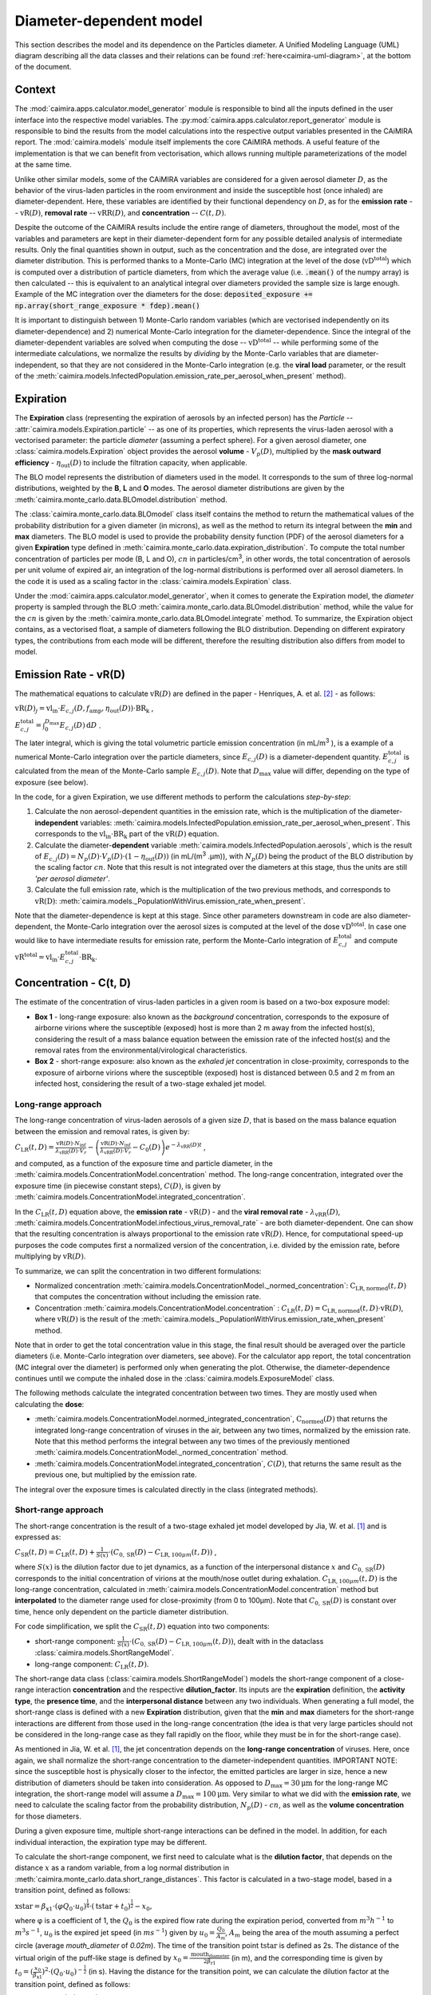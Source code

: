 *************************
Diameter-dependent model
*************************

This section describes the model and its dependence on the Particles diameter. A Unified Modeling Language (UML) diagram describing all the data classes and their relations can be found :ref:`here<caimira-uml-diagram>`, at the bottom of the document.

Context
=======


The :mod:`caimira.apps.calculator.model_generator` module is responsible to bind all the inputs defined in the user interface into the respective model variables.
The :py:mod:`caimira.apps.calculator.report_generator` module is responsible to bind the results from the model calculations into the respective output variables presented in the CAiMIRA report.
The :mod:`caimira.models` module itself implements the core CAiMIRA methods.  A useful feature of the implementation is that we can benefit from vectorisation, which allows running multiple parameterizations of the model at the same time.

Unlike other similar models, some of the CAiMIRA variables are considered for a given aerosol diameter :math:`D`, 
as the behavior of the virus-laden particles in the room environment and inside the susceptible host (once inhaled) are diameter-dependent. 
Here, these variables are identified by their functional dependency on :math:`D`, as for the **emission rate** -- :math:`\mathrm{vR}(D)`, **removal rate** -- :math:`\mathrm{vRR}(D)`, and **concentration** -- :math:`C(t, D)`.

Despite the outcome of the CAiMIRA results include the entire range of diameters, throughout the model,
most of the variables and parameters are kept in their diameter-dependent form for any possible detailed analysis of intermediate results.
Only the final quantities shown in output, such as the concentration and the dose, are integrated over the diameter distribution.
This is performed thanks to a Monte-Carlo (MC) integration at the level of the dose (:math:`\mathrm{vD^{total}}`) which is computed over a distribution of particle diameters,
from which the average value (i.e. :code:`.mean()` of the numpy array) is then calculated -- this is equivalent to an analytical integral over diameters
provided the sample size is large enough. Example of the MC integration over the diameters for the dose:
:code:`deposited_exposure += np.array(short_range_exposure * fdep).mean()`

It is important to distinguish between 1) Monte-Carlo random variables (which are vectorised independently on its diameter-dependence) and 2) numerical Monte-Carlo integration for the diameter-dependence.
Since the integral of the diameter-dependent variables are solved when computing the dose -- :math:`\mathrm{vD^{total}}` -- while performing some of the intermediate calculations, 
we normalize the results by *dividing* by the Monte-Carlo variables that are diameter-independent, so that they are not considered in the Monte-Carlo integration (e.g. the **viral load** parameter, or the result of the :meth:`caimira.models.InfectedPopulation.emission_rate_per_aerosol_when_present` method).

Expiration
==========

The **Expiration** class (representing the expiration of aerosols by an infected person) has the `Particle` -- :attr:`caimira.models.Expiration.particle` -- as one of its properties, 
which represents the virus-laden aerosol with a vectorised parameter: the particle `diameter` (assuming a perfect sphere).
For a given aerosol diameter, one :class:`caimira.models.Expiration` object provides the aerosol **volume** - :math:`V_p(D)`, multiplied by the **mask outward efficiency** - :math:`η_\mathrm{out}(D)` to include the filtration capacity, when applicable.

The BLO model represents the distribution of diameters used in the model. It corresponds to the sum of three log-normal distributions, weighted by the **B**, **L** and **O** modes.
The aerosol diameter distributions are given by the :meth:`caimira.monte_carlo.data.BLOmodel.distribution` method.

The :class:`caimira.monte_carlo.data.BLOmodel` class itself contains the method to return the mathematical values of the probability distribution for a given diameter (in microns), 
as well as the method to return its integral between the **min** and **max** diameters.
The BLO model is used to provide the probability density function (PDF) of the aerosol diameters for a given **Expiration** type defined in :meth:`caimira.monte_carlo.data.expiration_distribution`.
To compute the total number concentration of particles per mode (B, L and O), :math:`cn` in particles/cm\ :sup:`3`\, in other words, the total concentration of aerosols per unit volume of expired air, 
an integration of the log-normal distributions is performed over all aerosol diameters. In the code it is used as a scaling factor in the :class:`caimira.models.Expiration` class.

Under the :mod:`caimira.apps.calculator.model_generator`, when it comes to generate the Expiration model, the `diameter` property is sampled through the BLO :meth:`caimira.monte_carlo.data.BLOmodel.distribution` method, while the value for the :math:`cn` is given by the :meth:`caimira.monte_carlo.data.BLOmodel.integrate` method.
To summarize, the Expiration object contains, as a vectorised float, a sample of diameters following the BLO distribution. Depending on different expiratory types, the contributions from each mode will be different, therefore the resulting distribution also differs from model to model.

Emission Rate - vR(D)
=====================

The mathematical equations to calculate :math:`\mathrm{vR}(D)` are defined in the paper - Henriques, A. et al. [2]_ - as follows:

:math:`\mathrm{vR}(D)_j= \mathrm{vl_{in}} \cdot E_{c,j}(D,f_{\mathrm{amp}},\eta_{\mathrm{out}}(D)) \cdot {\mathrm{BR}}_{\mathrm{k}}` ,

:math:`E_{c,j}^{\mathrm{total}} = \int_0^{D_{\mathrm{max}}} E_{c,j}(D)\, \mathrm{d}D` .

The later integral, which is giving the total volumetric particle emission concentration (in mL/m\ :sup:`3` \), is a example of a numerical Monte-Carlo integration over the particle diameters, 
since :math:`E_{c,j}(D)` is a diameter-dependent quantity. :math:`E^{\mathrm{total}}_{c, j}` is calculated from the mean of the Monte-Carlo sample :math:`E_{c,j}(D)`.
Note that :math:`D_{\mathrm{max}}` value will differ, depending on the type of exposure (see below).

In the code, for a given Expiration, we use different methods to perform the calculations *step-by-step*:

1. Calculate the non aerosol-dependent quantities in the emission rate, which is the multiplication of the diameter-**independent** variables: :meth:`caimira.models.InfectedPopulation.emission_rate_per_aerosol_when_present`. This corresponds to the :math:`\mathrm{vl_{in}} \cdot \mathrm{BR_{k}}` part of the :math:`\mathrm{vR}(D)` equation.
2. Calculate the diameter-**dependent** variable :meth:`caimira.models.InfectedPopulation.aerosols`, which is the result of :math:`E_{c,j}(D) = N_p(D) \cdot V_p(D) \cdot (1 − η_\mathrm{out}(D))` (in mL/(m\ :sup:`3` \.µm)), with :math:`N_p(D)` being the product of the BLO distribution by the scaling factor :math:`cn`. Note that this result is not integrated over the diameters at this stage, thus the units are still *'per aerosol diameter'*.
3. Calculate the full emission rate, which is the multiplication of the two previous methods, and corresponds to :math:`\mathrm{vR(D)}`: :meth:`caimira.models._PopulationWithVirus.emission_rate_when_present`.

Note that the diameter-dependence is kept at this stage. Since other parameters downstream in code are also diameter-dependent, the Monte-Carlo integration over the aerosol sizes is computed at the level of the dose :math:`\mathrm{vD^{total}}`.
In case one would like to have intermediate results for emission rate, perform the Monte-Carlo integration of :math:`E_{c, j}^{\mathrm{total}}` and compute :math:`\mathrm{vR^{total}} =\mathrm{vl_{in}} \cdot E_{c, j}^{\mathrm{total}} \cdot \mathrm{BR_k}`.

Concentration - C(t, D)
=======================

The estimate of the concentration of virus-laden particles in a given room is based on a two-box exposure model:

* **Box 1** - long-range exposure: also known as the *background* concentration, corresponds to the exposure of airborne virions where the susceptible (exposed) host is more than 2 m away from the infected host(s), considering the result of a mass balance equation between the emission rate of the infected host(s) and the removal rates from the environmental/virological characteristics.
* **Box 2** - short-range exposure: also known as the *exhaled jet* concentration in close-proximity, corresponds to the exposure of airborne virions where the susceptible (exposed) host is distanced between 0.5 and 2 m from an infected host, considering the result of a two-stage exhaled jet model.

Long-range approach
*******************

The long-range concentration of virus-laden aerosols of a given size :math:`D`, that is based on the mass balance equation between the emission and removal rates, is given by:

:math:`C_{\mathrm{LR}}(t, D)=\frac{\mathrm{vR}(D) \cdot N_{\mathrm{inf}}}{\lambda_{\mathrm{vRR}}(D) \cdot V_r}-\left (\frac{\mathrm{vR}(D) \cdot N_{\mathrm{inf}}}{\lambda_{\mathrm{vRR}}(D) \cdot V_r}-C_0(D) \right )e^{-\lambda_{\mathrm{vRR}}(D)t}` ,

and computed, as a function of the exposure time and particle diameter, in the :meth:`caimira.models.ConcentrationModel.concentration` method.
The long-range concentration, integrated over the exposure time (in piecewise constant steps), :math:`C(D)`, is given by :meth:`caimira.models.ConcentrationModel.integrated_concentration`.

In the :math:`C_{\mathrm{LR}}(t, D)` equation above, the **emission rate** - :math:`\mathrm{vR}(D)` - and the **viral removal rate** - :math:`\lambda_{\mathrm{vRR}}(D)`, :meth:`caimira.models.ConcentrationModel.infectious_virus_removal_rate` - are both diameter-dependent.
One can show that the resulting concentration is always proportional to the emission rate :math:`\mathrm{vR}(D)`. Hence, for computational speed-up purposes
the code computes first a normalized version of the concentration, i.e. divided by the emission rate, before multiplying by :math:`\mathrm{vR}(D)`.

To summarize, we can split the concentration in two different formulations:

* Normalized concentration :meth:`caimira.models.ConcentrationModel._normed_concentration`: :math:`\mathrm{C_\mathrm{LR, normed}}(t, D)` that computes the concentration without including the emission rate.
* Concentration :meth:`caimira.models.ConcentrationModel.concentration` : :math:`C_{\mathrm{LR}}(t, D) = \mathrm{C_\mathrm{LR, normed}}(t, D) \cdot \mathrm{vR}(D)`, where :math:`\mathrm{vR}(D)` is the result of the :meth:`caimira.models._PopulationWithVirus.emission_rate_when_present` method.

Note that in order to get the total concentration value in this stage, the final result should be averaged over the particle diameters (i.e. Monte-Carlo integration over diameters, see above).
For the calculator app report, the total concentration (MC integral over the diameter) is performed only when generating the plot.
Otherwise, the diameter-dependence continues until we compute the inhaled dose in the :class:`caimira.models.ExposureModel` class.

The following methods calculate the integrated concentration between two times. They are mostly used when calculating the **dose**:

* :meth:`caimira.models.ConcentrationModel.normed_integrated_concentration`, :math:`\mathrm{C_\mathrm{normed}}(D)` that returns the integrated long-range concentration of viruses in the air, between any two times, normalized by the emission rate. Note that this method performs the integral between any two times of the previously mentioned :meth:`caimira.models.ConcentrationModel._normed_concentration` method.
* :meth:`caimira.models.ConcentrationModel.integrated_concentration`, :math:`C(D)`, that returns the same result as the previous one, but multiplied by the emission rate.

The integral over the exposure times is calculated directly in the class (integrated methods).

Short-range approach
********************

The short-range concentration is the result of a two-stage exhaled jet model developed by Jia, W. et al. [1]_ and is expressed as:

:math:`C_{\mathrm{SR}}(t, D) = C_{\mathrm{LR}} (t, D) + \frac{1}{S({x})} \cdot (C_{0, \mathrm{SR}}(D) - C_{\mathrm{LR}, 100μm}(t, D))` ,

where :math:`S(x)` is the dilution factor due to jet dynamics, as a function of the interpersonal distance :math:`x` and :math:`C_{0, \mathrm{SR}}(D)` corresponds to the initial concentration of virions at the mouth/nose outlet during exhalation.
:math:`C_{\mathrm{LR}, 100μm}(t, D)` is the long-range concentration, calculated in :meth:`caimira.models.ConcentrationModel.concentration` method but **interpolated** to the diameter range used for close-proximity (from 0 to 100μm).
Note that :math:`C_{0, \mathrm{SR}}(D)` is constant over time, hence only dependent on the particle diameter distribution. 

For code simplification, we split the :math:`C_{\mathrm{SR}}(t, D)` equation into two components:

* short-range component: :math:`\frac{1}{S({x})} \cdot (C_{0, \mathrm{SR}}(D) - C_{\mathrm{LR}, 100μm}(t, D))`, dealt with in the dataclass :class:`caimira.models.ShortRangeModel`.
* long-range component: :math:`C_{\mathrm{LR}} (t, D)`.

The short-range data class (:class:`caimira.models.ShortRangeModel`) models the short-range component of a close-range interaction **concentration** and the respective **dilution_factor**.
Its inputs are the **expiration** definition, the **activity type**, the **presence time**, and the **interpersonal distance** between any two individuals.
When generating a full model, the short-range class is defined with a new **Expiration** distribution, 
given that the **min** and **max** diameters for the short-range interactions are different from those used in the long-range concentration (the idea is that very large particles should not be considered in the long-range case as they fall rapidly on the floor, 
while they must be in for the short-range case).

As mentioned in Jia, W. et al. [1]_, the jet concentration depends on the **long-range concentration** of viruses. 
Here, once again, we shall normalize the short-range concentration to the diameter-independent quantities. 
IMPORTANT NOTE: since the susceptible host is physically closer to the infector, the emitted particles are larger in size, 
hence a new distribution of diameters should be taken into consideration. 
As opposed to :math:`D_{\mathrm{max}} = 30\mathrm{μm}` for the long-range MC integration, the short-range model will assume a :math:`D_{\mathrm{max}} = 100\mathrm{μm}`.
Very similar to what we did with the **emission rate**, we need to calculate the scaling factor from the probability distribution, :math:`N_p(D)` - :math:`cn`, as well as the **volume concentration** for those diameters.

During a given exposure time, multiple short-range interactions can be defined in the model.
In addition, for each individual interaction, the expiration type may be different.

To calculate the short-range component, we first need to calculate what is the **dilution factor**, that depends on the distance :math:`x` as a random variable, from a log normal distribution in :meth:`caimira.monte_carlo.data.short_range_distances`.
This factor is calculated in a two-stage model, based in a transition point, defined as follows:

:math:`\mathrm{xstar}=𝛽_{\mathrm{x1}} \cdot (φQ_{0} \cdot u_{0})^\frac{1}{4} \cdot (\mathrm{tstar} + t_{0})^\frac{1}{2} - x_{0}`,

where φ is a coefficient of 1, the :math:`Q_{0}` is the expired flow rate during the expiration period, converted from :math:`m^{3} h^{-1}` to :math:`m^{3} s^{-1}`, :math:`u_{0}` is the expired jet speed (in :math:`m s^{-1}`) given by :math:`u_{0}=\frac{Q_{0}}{A_{m}}`, :math:`A_{m}` being the area of the mouth assuming a perfect circle (average `mouth_diameter` of `0.02m`).
The time of the transition point :math:`\mathrm{tstar}` is defined as 2s. The distance of the virtual origin of the puff-like stage is defined by :math:`x_{0}=\frac{\textrm{mouth_diameter}}{2𝛽_{\mathrm{r1}}}` (in m), and the corresponding time is given by :math:`t_{0}=(\frac{x_{0}}{𝛽_{\mathrm{x1}}})^2 \cdot (Q_{0} \cdot u_{0})^{-\frac{1}{2}}` (in s).
Having the distance for the transition point, we can calculate the dilution factor at the transition point, defined as follows:

:math:`\mathrm{Sxstar}=2𝛽_{\mathrm{r1}}\frac{(xstar + x_{0})}{\textrm{mouth_diameter}}`.

The remaining dilution factors, either in the jet- or puff-like stages are calculated as follows:

:math:`\mathrm{factors}(x)=\begin{cases}\hfil 2𝛽_{\mathrm{r1}}\frac{(x + x_{0})}{\textrm{mouth_diameter}} & \textrm{if } x < \mathrm{xstar},\\\hfil \mathrm{Sxstar} \cdot \biggl(1 + \frac{𝛽_{\mathrm{r2}}(x - xstar)}{𝛽_{\mathrm{r1}}(xstar + x_{0})}\biggl)^3 & \textrm{if } x > \mathrm{xstar}.\end{cases}`

The parameters :math:`𝛽_{\mathrm{r1}}`, :math:`𝛽_{\mathrm{r2}}` and :math:`𝛽_{\mathrm{x1}}` are defined as `0.18`, `0.2`, and `2.4` respectively. The dilution factor for each distance `x` is then stored in the :math:`\mathrm{factors}` array that is returned by the method.

Having the dilution factors, the **initial concentration of virions at the mouth/nose**, :math:`C_{0, \mathrm{SR}}(D)`, is calculated as follows:

:math:`C_{0, \mathrm{SR}}(D) = N_p(D) \cdot V_p(D) \cdot \mathrm{vl_{in}} \cdot 10^{-6}`, 
given by :meth:`caimira.models.Expiration.jet_origin_concentration`. It computes the same quantity as :meth:`caimira.models.Expiration.aerosols`, except for the mask inclusion. As previously mentioned, it is normalized by the **viral load**, which is a diameter-independent property. 
Note, the :math:`10^{-6}` factor corresponds to the conversion from :math:`\mathrm{μm}^{3} \cdot \mathrm{cm}^{-3}` to :math:`\mathrm{mL} \cdot m^{-3}`.

Note that similarly to the `long-range` approach, the MC integral over the diameters is not calculated at this stage.

For consistency, the long-range concentration parameter, :math:`C_{\mathrm{LR}, 100\mathrm{μm}}(t, D)` in the :class:`caimira.models.ShortRangeModel` class **only**, 
shall also be normalized by the **viral load** and, since in the short-range model the diameter range is different than at long-range (as mentioned above), 
we need to account for that difference.
The former operation is given in method :meth:`caimira.models.ShortRangeModel._long_range_normed_concentration`. For the diameter range difference, there are a few options:
one solution would be to recompute the values a second time using :math:`D_{\mathrm{max}} = 100\mathrm{μm}`;
or perform a approximation using linear interpolation, which is possible and more effective in terms of performance. We decided to adopt the interpolation solution.
The set of points with a known value are given by the default expiration particle diameters for long-range, i.e. from 0 to 30 :math:`\mathrm{μm}`.
The set of points we want the interpolated values are given by the short-range expiration particle diameters, i.e. from 0 to 100 :math:`\mathrm{μm}`. 

To summarize, in the code, :math:`C_{\mathrm{SR}}(t, D)` is computed as follows:

* calculate the `dilution_factor` - :math:`S({x})` - in the method :meth:`caimira.models.ShortRangeModel.dilution_factor`, with the distance :math:`x` as a random variable (log normal distribution in :meth:`caimira.monte_carlo.data.short_range_distances`)
* compute :math:`\frac{1}{S({x})} \cdot (C_{0, \mathrm{SR}}(D) - C_{\mathrm{LR}, 100\mathrm{μm}}(t, D))` in method :meth:`caimira.models.ShortRangeModel.normed_concentration`,
* multiply by the diameter-independent parameter,  viral load, in method :meth:`caimira.models.ShortRangeModel.short_range_concentration`
* complete the equation of :math:`C_{\mathrm{SR}}(t, D)` by adding the long-range concentration from the :meth:`caimira.models.ConcentrationModel.concentration` (all integrated over :math:`D`), returning the final short-range concentration value for a given time and expiration activity. This is done at the level of the Exposure Model (:meth:`caimira.models.ExposureModel.concentration`).

Note that :meth:`caimira.models.ShortRangeModel._normed_concentration` method is different from :meth:`caimira.models.ConcentrationModel._normed_concentration` and :meth:`caimira.models.ConcentrationModel.concentration` differs from :meth:`caimira.models.ExposureModel.concentration`.

Unless one is computing the mean concentration values (e.g. for the plots in the report), the diameter-dependence is kept at this stage. Since other parameters downstream in the code are also diameter-dependent, the Monte-Carlo integration over the particle sizes is computed at the level of the dose :math:`\mathrm{vD^{total}}`.
In case one would like to have intermediate results for the initial short-range concentration, this is done at the :class:`caimira.models.ExposureModel` class level.


Dose - vD
=========

The term `dose` refers to the number of viable virions (infectious virus) that will contribute to a potential infection.
It results in a combination of several properties: exposure, ratio of viable virions, inhalation rate, aerosol deposition in the respiratory tract and the effect of protective equipment such as masks.

The receiving dose, which is inhaled by the exposed host, in infectious virions per unit diameter (diameter-dependence), 
is calculated by first integrating the viral concentration profile (for a given particle diameter) over the exposure time and multiplying by scaling factors such as the proportion of virions which are infectious and the deposition fraction,
as well as the inhalation rate and the effect of masks:

:math:`\mathrm{vD}(D) = \int_{t1}^{t2}C(t, D)\;\mathrm{d}t \cdot f_{\mathrm{inf}} \cdot \mathrm{BR}_{\mathrm{k}} \cdot f_{\mathrm{dep}}(D) \cdot (1-\eta_{\mathrm{in}})` .

where :math:`C(t, D)` is the concentration value at a given time, which can be either the short- or long-range concentration, :math:`f_{\mathrm{inf}}` is the fraction of infectious virus, 
:math:`f_{\mathrm{dep}}(D)` is the (diameter-dependent) deposition fraction in the respiratory tract, :math:`\mathrm{BR}_{\mathrm{k}}` is the inhalation rate and :math:`\eta_{\mathrm{in}}` is the inward efficiency of the face mask.

Given that the calculation is diameter-dependent, to calculate the dose in the model, the code contains different methods that consider the parameters that are dependent on the aerosol size, :math:`D`.
The total dose, at the end of the exposure scenario, results from the sum of the dose accumulated over time, integrated over particle diameters:

:math:`\mathrm{vD^{total}} = \int_0^{D_{\mathrm{max}}} \mathrm{vD}(D) \, \mathrm{d}D` .

This calculation is computed using a Monte-Carlo integration over :math:`D`. As previously described, many different parameters samples are generated using the probability distribution from the :math:`N_p(D)` equation.
The dose for each of them is then computed, and their **average** value over all samples represents a good approximation of the total dose, provided that the number of samples is large enough.

Long-range approach
*******************

Regarding the concentration part of the long-range exposure (concentration integrated over time, :math:`\int_{t1}^{t2}C_{\mathrm{LR}}(t, D)\;\mathrm{d}t`), the respective method is :meth:`caimira.models.ExposureModel._long_range_normed_exposure_between_bounds`,
which uses the long-range exposure (concentration) between two bounds (time1 and time2), normalized by the emission rate of the infected population, calculated from :meth:`caimira.models.ConcentrationModel.normed_integrated_concentration`.
The former method filters out the given bounds considering the breaks through the day (i.e. the time intervals during which there is no exposition to the virus) and retrieves the integrated long-range concentration of viruses in the air between any two times.

After the calculations of the integrated concentration over the time, in order to calculate the final dose, we have to compute the remaining factors in the above equation.
Note that the **Monte-Carlo integration over the diameters is performed at this stage**, where all the diameter-dependent parameters are grouped together to calculate the final average (:code:`np.mean()`).

Since, in the previous chapters, the quantities where normalised by the emission rate, one will need to re-incorporate it in the equations before performing the MC integrations over :math:`D`.
For that we need to split :math:`\mathrm{vR}(D)` (:meth:`caimira.models._PopulationWithVirus.emission_rate_when_present`) in diameter-dependent and diameter-independent quantities:

:math:`\mathrm{vR}(D) = \mathrm{vR}(D-\mathrm{dependent}) \times \mathrm{vR}(D-\mathrm{independent})`

with

:math:`\mathrm{vR}(D-\mathrm{dependent}) = \mathrm{cn} \cdot V_p(D) \cdot (1 − \mathrm{η_{out}}(D))` - :meth:`caimira.models.InfectedPopulation.aerosols`

:math:`\mathrm{vR}(D-\mathrm{independent}) = \mathrm{vl_{in}} \cdot \mathrm{BR_{k}}` - :meth:`caimira.models.InfectedPopulation.emission_rate_per_aerosol_when_present`


In other words, in the code the procedure is the following (all performed in :meth:`caimira.models.ExposureModel.long_range_deposited_exposure_between_bounds` method):

* start re-incorporating the emission rate by first multiplying by the diameter-dependent quantities: :math:`\mathrm{vD_{aerosol}}(D) = (\int_{t1}^{t2}C_{\mathrm{LR}}(t, D)\;\mathrm{d}t \cdot \mathrm{vR}(D-\mathrm{dependent}) \cdot f_{\mathrm{dep}}(D))`, in :meth:`caimira.models.ExposureModel.long_range_deposited_exposure_between_bounds` method;

* perform the **MC integration over the diameters**, which is considered equivalent as the mean of the distribution if the sample size is large enough: :math:`\mathrm{vD_{aerosol}} = \mathrm{np.mean}(\mathrm{vD_{aerosol}}(D))`;
* multiply the result with the remaining diameter-independent quantities of the emission rate used previously to normalize: :math:`\mathrm{vD_{emission-rate}} = \mathrm{vD_{aerosol}} \cdot \mathrm{vR}(D-\mathrm{independent})`;
* in order to complete the equation, multiply by the remaining diameter-independent variables in :math:`\mathrm{vD}` to obtain the total value: :math:`\mathrm{vD^{total}} = \mathrm{vD_{emission-rate}} \cdot \mathrm{BR}_{\mathrm{k}} \cdot (1-\eta_{\mathrm{in}}) \cdot f_{\mathrm{inf}}`;
* in the end, the dose is a vectorized float used in the probability of infection formula.

**Note**: The aerosol volume concentration (*aerosols*) is introduced because the integrated concentration over the time was previously normalized by the emission rate.
Here, to calculate the integral over the diameters we also need to consider the diameter-dependent variables that are on the emission rate, represented by the aerosol volume concentration which depends on the diameter and on the mask type:

:math:`\mathrm{aerosols} = \mathrm{cn} \cdot V_p(D) \cdot (1 − \mathrm{η_{out}}(D))` .
The :math:`\mathrm{cn}` factor, which represents the total number of aerosols emitted, is introduced here as a scaling factor, as otherwise the Monte-Carlo integral would be normalized to 1 as the probability distribution.

**Note**: for simplification of the notations, here the dose corresponding exclusively to the long-range contribution is written as :math:`\mathrm{vD_{LR}}(D)= \mathrm{vD}(D)`.

In the end, the governing method is :meth:`caimira.models.ExposureModel.deposited_exposure_between_bounds`, in which the `deposited_exposure` is equal to `long_range_deposited_exposure_between_bounds` in the absence of short-range interactions.

Short-range approach
********************
In theory, the dose during a close-proximity interaction (`short-range`) is simply added to the dose inhaled due to the long-range and may be defined as follows:

:math:`\mathrm{vD}(D)= \mathrm{vD^{LR}}(D) + \sum\limits_{i=1}^{n} \int_{t1}^{t2}C_{\mathrm{SR}}(t, D)\;\mathrm{d}t \cdot f_{\mathrm{inf}} \cdot \mathrm{BR}_{\mathrm{k}} \cdot f_{\mathrm{dep}}(D) \cdot (1-\eta_{\mathrm{in}})` ,

where :math:`\mathrm{vD_{LR}}(D)` is the long-range, diameter-dependent dose computed previously.

From above, the short-range concentration:

:math:`C_{\mathrm{SR}}(t, D) = C_{\mathrm{LR}, 100μm} (t, D) + \frac{1}{S({x})} \cdot (C_{0, \mathrm{SR}}(D) - C_{\mathrm{LR}, 100μm}(t, D))` ,

In the code, the method that returns the value for the total dose (independently if it is short- or long-range) is given by :meth:`caimira.models.ExposureModel.deposited_exposure_between_bounds`.
For code simplification, we split the :math:`C_{\mathrm{SR}}(t, D)` equation into two components: 

* short-range component: :math:`\frac{1}{S({x})} \cdot (C_{0, \mathrm{SR}}(D) - C_{\mathrm{LR}, 100μm}(t, D))`;
* long-range component: :math:`C_{\mathrm{LR}} (t, D)`.

Similarly as above, first we perform the multiplications by the diameter-dependent variables so that we can profit from the Monte-Carlo integration. Then we multiply the final value by the diameter-independent variables.
The method :meth:`caimira.models.ShortRangeModel._normed_jet_exposure_between_bounds` gets the integrated short-range concentration of viruses in the air between the times start and stop, normalized by the **viral load**, 
and excluding the **jet dilution** since it is also diameter-independent. 
This corresponds to :math:`C_{0, \mathrm{SR}}(D)`. 

The method :meth:`caimira.models.ShortRangeModel._normed_interpolated_longrange_exposure_between_bounds` retrieves the integrated short-range concentration due to the background concentration, 
normalized by the **viral load** and the **breathing rate**, and excluding the jet **dilution**.
The result is then interpolated to the particle diameter range used in the short-range model (i.e. 100 μm).
This corresponds to :math:`\int_{t1}^{t2} C_{\mathrm{LR}, 100\mathrm{μm}} (t, D)\mathrm{d}t`.
Very similar to the long-range procedure, this method performs the integral of the concentration for the given time boundaries.

Once we have the integral of the concentration normalized by the diameter-independent quantities, we multiply this result by the remaining diameter-dependent properties to perform the integral
over the particle diameters, including the **fraction deposited** computed with an evaporation factor of `1` (as the aerosols do not have time to evaporate during a short-range interaction).
This operation is performed with the MC intergration using the *mean*, which corresponds to:
:math:`\int_{0}^{D_{max}}C_{\mathrm{SR}}(t, D) \cdot f_{\mathrm{dep}}(D) \;\mathrm{d}D` .

Note that in the code we perform the subtraction between the concentration at the jet origin and the `long-range` concentration of viruses in two steps when we calculate the dose, 
since the contribution of the diameter-dependent variable :math:`f_{\mathrm{dep}}` has to be multiplied separately in substractions:

`integral_over_diameters =` :math:`((C_{0, \mathrm{SR}} \cdot f_{\mathrm{dep}}) - (C_{\mathrm{LR}, 100μm} (t, D) \cdot f_{\mathrm{dep}})) \cdot \mathrm{mean()}` .

Then, we add the contribution to the result of the diameter-**independent** vectorized properties **in two seperate phases**:

* multiply by the diameter-independent properties that are dependent on the **activity type** of the different short-range interactions: **breathing rate** and **dilution factor** - within the *for* cycle;
* multiply by the other properties that are **not** dependent on the type of short-range interactions: **viral load**, **fraction of infectious virus** and **inwards mask efficiency**.

The final operation in the :meth:`caimira.models.ExposureModel.deposited_exposure_between_bounds` accounts for the addition of the long-range component of the dose.

If short-range interactions exist: the long-range component is added to the already calculated short-range component (`deposited_exposure`), hence completing :math:`C_{\mathrm{SR}}`.
If the are no short-range interactions: the short-range component (`deposited_exposure`) is zero, hence the result is equal solely to the long-range component :math:`C_{\mathrm{LR}}`.


.. _caimira-uml-diagram:

CAiMIRA UML Diagram
===================

The following diagram describes all the data classes and their relations under the `models.py` file. Click the diagram to zoom-in.

.. figure:: ./UML-CAiMIRA.png
   :scale: 20 %
   :align: center

   CAiMIRA `models.py` file UML diagram.

REFERENCES
==========

.. [1] Jia, Wei, et al. "Exposure and respiratory infection risk via the short-range airborne route." Building and environment 219 (2022): 109166. `doi.org/10.1016/j.buildenv.2022.109166 <https://doi.org/10.1016/j.buildenv.2022.109166>`_
.. [2] Henriques, Andre, et al. "Modelling airborne transmission of SARS-CoV-2 using CARA: risk assessment for enclosed spaces." Interface Focus 12.2 (2022): 20210076. `doi.org/10.1098/rsfs.2021.0076 <https://doi.org/10.1098/rsfs.2021.0076>`_